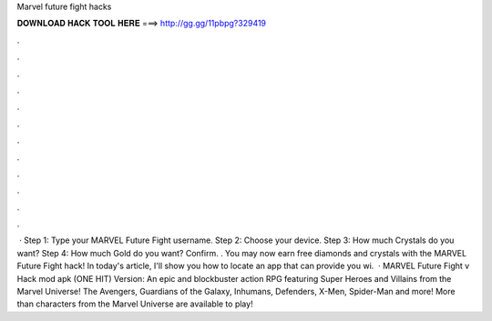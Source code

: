 Marvel future fight hacks

𝐃𝐎𝐖𝐍𝐋𝐎𝐀𝐃 𝐇𝐀𝐂𝐊 𝐓𝐎𝐎𝐋 𝐇𝐄𝐑𝐄 ===> http://gg.gg/11pbpg?329419

.

.

.

.

.

.

.

.

.

.

.

.

 · Step 1: Type your MARVEL Future Fight username. Step 2: Choose your device. Step 3: How much Crystals do you want? Step 4: How much Gold do you want? Confirm. . You may now earn free diamonds and crystals with the MARVEL Future Fight hack! In today's article, I'll show you how to locate an app that can provide you wi.  · MARVEL Future Fight v Hack mod apk (ONE HIT) Version: An epic and blockbuster action RPG featuring Super Heroes and Villains from the Marvel Universe! The Avengers, Guardians of the Galaxy, Inhumans, Defenders, X-Men, Spider-Man and more! More than characters from the Marvel Universe are available to play!